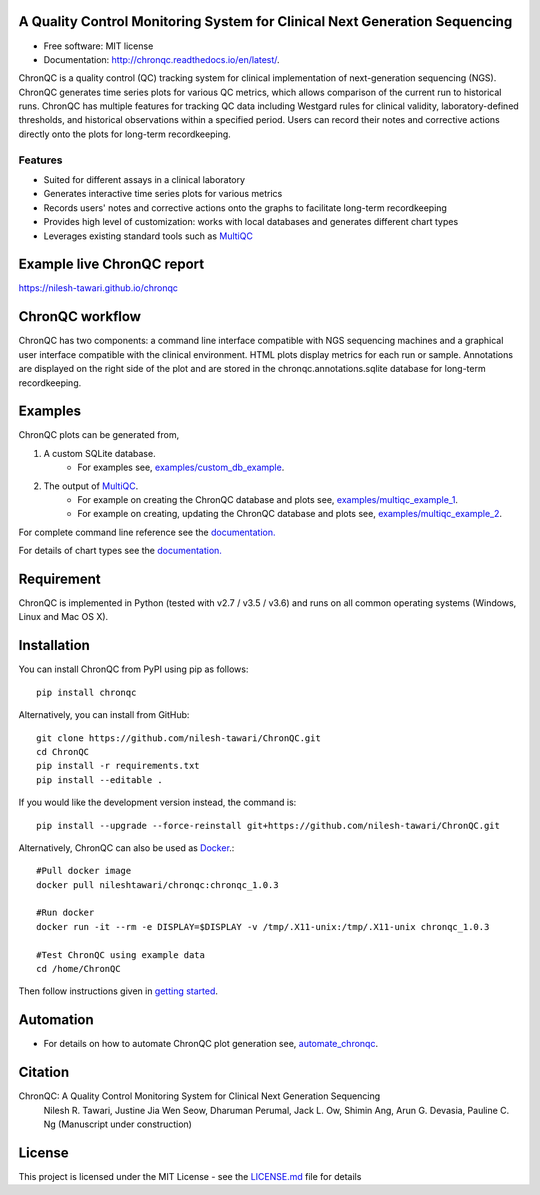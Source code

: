 .. image:: https://github.com/nilesh-tawari/ChronQC/blob/master/docs/_static/ChronQC_logo.png
	:target: https://github.com/nilesh-tawari/ChronQC

.. image:: https://img.shields.io/pypi/v/chronqc.svg
        :target: https://pypi.python.org/pypi/chronqc

.. image:: https://readthedocs.org/projects/chronqc/badge/?version=latest
        :target: http://chronqc.readthedocs.io/en/latest/?badge=latest
        
A Quality Control Monitoring System for Clinical Next Generation Sequencing
===========================================================================

* Free software: MIT license
* Documentation: http://chronqc.readthedocs.io/en/latest/.

ChronQC is a quality control (QC) tracking system for clinical implementation of next-generation sequencing (NGS). ChronQC generates time series plots for various QC metrics, which allows comparison of the current run to historical runs. ChronQC has multiple features for tracking QC data including Westgard rules for clinical validity, laboratory-defined thresholds, and historical observations within a specified period. Users can record their notes and corrective actions directly onto the plots for long-term recordkeeping.

Features
--------

* Suited for different assays in a clinical laboratory
* Generates interactive time series plots for various metrics
* Records users' notes and corrective actions onto the graphs to facilitate long-term recordkeeping
* Provides high level of customization: works with local databases and generates different chart types
* Leverages existing standard tools such as `MultiQC <https://github.com/ewels/MultiQC>`__

Example live ChronQC report
===========================
`https://nilesh-tawari.github.io/chronqc <https://nilesh-tawari.github.io/chronqc>`_


ChronQC workflow
================
ChronQC has two components: a command line interface compatible with NGS sequencing machines and a graphical user interface compatible with the clinical environment. HTML plots display metrics for each run or sample. Annotations are displayed on the right side of the plot and are stored in the chronqc.annotations.sqlite database for long-term recordkeeping.

.. image::  https://github.com/nilesh-tawari/ChronQC/blob/master/docs/_static/ChronQC_workflow.png
	:target: https://github.com/nilesh-tawari/ChronQC

Examples
========

ChronQC plots can be generated from,

1. A custom SQLite database. 
	* For examples see, `examples/custom_db_example <https://github.com/nilesh-tawari/ChronQC/tree/master/examples/custom_db_example>`_.

2. The output of `MultiQC <https://github.com/ewels/MultiQC>`__. 
	* For example on creating the ChronQC database and plots see, `examples/multiqc_example_1 <https://github.com/nilesh-tawari/ChronQC/tree/master/examples/multiqc_example_1>`_.
	* For example on creating, updating the ChronQC database and plots see, `examples/multiqc_example_2 <https://github.com/nilesh-tawari/ChronQC/tree/master/examples/multiqc_example_2>`_.

For complete command line reference see the `documentation. <http://chronqc.readthedocs.io/en/latest/>`__

For details of chart types see the `documentation. <http://chronqc.readthedocs.io/en/latest/>`__

Requirement
===========
ChronQC is implemented in Python (tested with v2.7 / v3.5 / v3.6) and runs on all common operating systems (Windows, Linux and Mac OS X).

Installation
============

You can install ChronQC from PyPI using pip as follows::

	pip install chronqc

..
	Alternatively, you can install using Conda from the Bioconda channel::

		INSTALL_PATH=~/anaconda
		wget http://repo.continuum.io/miniconda/Miniconda2-latest-Linux-x86_64.sh
		# or wget http://repo.continuum.io/miniconda/Miniconda2-latest-MacOSX-x86_64.sh
		bash Miniconda2-latest* -fbp $INSTALL_PATH
		PATH=$INSTALL_PATH/bin:$PATH

		conda update -y conda
		conda config --add channels bioconda
		conda install -c bioconda chronqc
..

Alternatively, you can install from GitHub::

	git clone https://github.com/nilesh-tawari/ChronQC.git
	cd ChronQC
	pip install -r requirements.txt
	pip install --editable .


If you would like the development version instead, the command is::

	pip install --upgrade --force-reinstall git+https://github.com/nilesh-tawari/ChronQC.git

Alternatively, ChronQC can also be used as `Docker <https://hub.docker.com/r/nileshtawari/chronqc/>`__.::

    #Pull docker image
    docker pull nileshtawari/chronqc:chronqc_1.0.3
   
    #Run docker
    docker run -it --rm -e DISPLAY=$DISPLAY -v /tmp/.X11-unix:/tmp/.X11-unix chronqc_1.0.3
   
    #Test ChronQC using example data
    cd /home/ChronQC
    
Then follow instructions given in `getting started <http://chronqc.readthedocs.io/en/latest/run_chronqc.html#generating-chronqc-plots>`__. 

Automation
==========

* For details on how to automate ChronQC plot generation see, `automate_chronqc <https://github.com/nilesh-tawari/ChronQC/tree/master/automate_chronqc>`_.

Citation
========

ChronQC: A Quality Control Monitoring System for Clinical Next Generation Sequencing
 Nilesh R. Tawari, Justine Jia Wen Seow, Dharuman Perumal, Jack L. Ow, Shimin Ang, Arun G. Devasia, Pauline C. Ng
 (Manuscript under construction)

License
=======

This project is licensed under the MIT License - see the `LICENSE.md <https://github.com/nilesh-tawari/ChronQC/blob/master/LICENSE>`_ file for details
